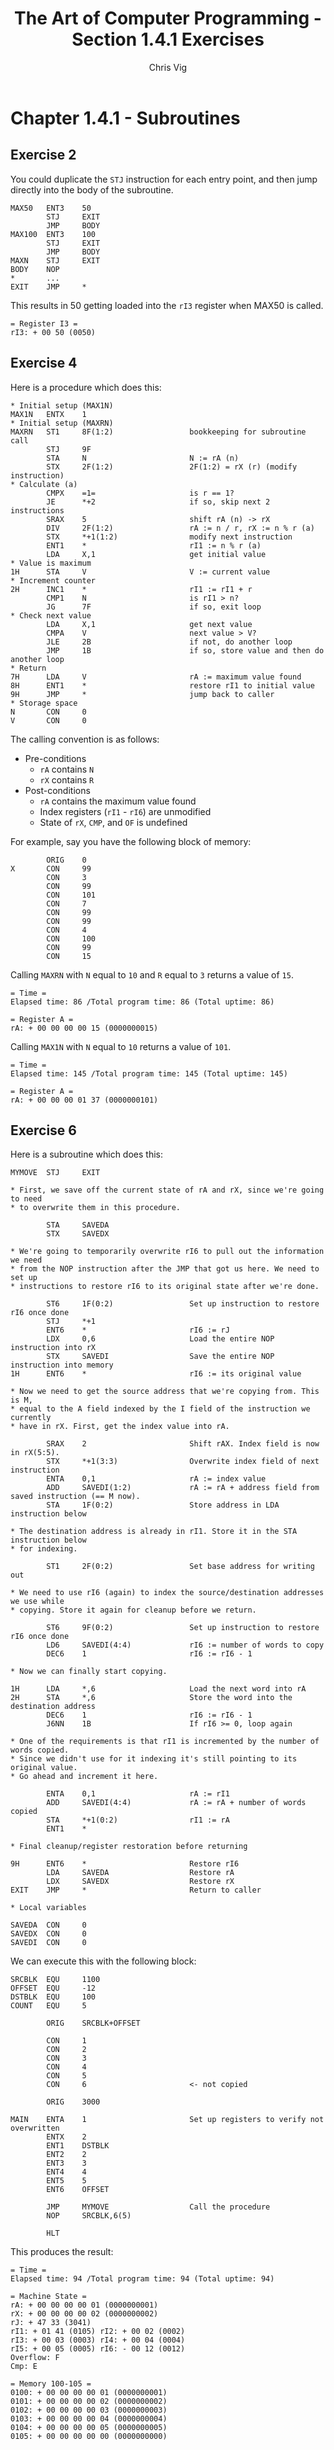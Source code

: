 #+TITLE: The Art of Computer Programming - Section 1.4.1 Exercises
#+AUTHOR: Chris Vig
#+EMAIL: chris@invictus.so

* Chapter 1.4.1 - Subroutines

** Exercise 2

You could duplicate the =STJ= instruction for each entry point, and then jump
directly into the body of the subroutine.

#+NAME: ex2
#+BEGIN_SRC mixal :exports code :eval no
  MAX50   ENT3    50
          STJ     EXIT
          JMP     BODY
  MAX100  ENT3    100
          STJ     EXIT
          JMP     BODY
  MAXN    STJ     EXIT
  BODY    NOP
  ,*       ...
  EXIT    JMP     *
#+END_SRC

This results in 50 getting loaded into the =rI3= register when MAX50 is called.

#+BEGIN_SRC mixal :exports results :noweb yes :mixvm rI3
  <<ex2>>
  START   JMP     MAX50
          HLT
          END     START
#+END_SRC

#+RESULTS:
: = Register I3 =
: rI3: + 00 50 (0050)

** Exercise 4

Here is a procedure which does this:

#+NAME: ex4
#+BEGIN_SRC mixal :eval no :exports code
  ,* Initial setup (MAX1N)
  MAX1N   ENTX    1
  ,* Initial setup (MAXRN)
  MAXRN   ST1     8F(1:2)                 bookkeeping for subroutine call
          STJ     9F
          STA     N                       N := rA (n)
          STX     2F(1:2)                 2F(1:2) = rX (r) (modify instruction)
  ,* Calculate (a)
          CMPX    =1=                     is r == 1?
          JE      *+2                     if so, skip next 2 instructions
          SRAX    5                       shift rA (n) -> rX
          DIV     2F(1:2)                 rA := n / r, rX := n % r (a)
          STX     *+1(1:2)                modify next instruction
          ENT1    *                       rI1 := n % r (a)
          LDA     X,1                     get initial value
  ,* Value is maximum
  1H      STA     V                       V := current value
  ,* Increment counter
  2H      INC1    *                       rI1 := rI1 + r
          CMP1    N                       is rI1 > n?
          JG      7F                      if so, exit loop
  ,* Check next value
          LDA     X,1                     get next value
          CMPA    V                       next value > V?
          JLE     2B                      if not, do another loop
          JMP     1B                      if so, store value and then do another loop
  ,* Return
  7H      LDA     V                       rA := maximum value found
  8H      ENT1    *                       restore rI1 to initial value
  9H      JMP     *                       jump back to caller
  ,* Storage space
  N       CON     0
  V       CON     0
#+END_SRC

The calling convention is as follows:

- Pre-conditions
  - =rA= contains =N=
  - =rX= contains =R=
- Post-conditions
  - =rA= contains the maximum value found
  - Index registers (=rI1= - =rI6=) are unmodified
  - State of =rX=, =CMP=, and =OF= is undefined

For example, say you have the following block of memory:

#+NAME: ex4-example-array
#+BEGIN_SRC mixal :exports code :eval no
          ORIG    0
  X       CON     99
          CON     3
          CON     99
          CON     101
          CON     7
          CON     99
          CON     99
          CON     4
          CON     100
          CON     99
          CON     15
#+END_SRC

Calling =MAXRN= with =N= equal to =10= and =R= equal to =3= returns a value of =15=.

#+NAME: ex4-example-MAXRN
#+BEGIN_SRC mixal :noweb yes :exports results :mixvm rA time
  <<ex4-example-array>>
          ORIG    3000
  MAIN    ENTA    10                      rA := 10 (n)
          ENTX    3                       rX := 3 (r)
          JMP     MAXRN                   Call MAXRN
          HLT
  <<ex4>>
          END     MAIN
#+END_SRC

#+RESULTS: ex4-example-MAXRN
: = Time =
: Elapsed time: 86 /Total program time: 86 (Total uptime: 86)
:
: = Register A =
: rA: + 00 00 00 00 15 (0000000015)

Calling =MAX1N= with =N= equal to =10= returns a value of =101=.

#+NAME: ex4-example-MAX1N
#+BEGIN_SRC mixal :noweb yes :exports results :mixvm rA time
  <<ex4-example-array>>
          ORIG    3000
  MAIN    ENTA    10                      rA := 10 (n)
          ENTX    3                       rX := 3 (r)
          JMP     MAX1N                   Call MAXRN
          HLT
  <<ex4>>
          END     MAIN
#+END_SRC

#+RESULTS: ex4-example-MAX1N
: = Time =
: Elapsed time: 145 /Total program time: 145 (Total uptime: 145)
:
: = Register A =
: rA: + 00 00 00 01 37 (0000000101)

** Exercise 6

Here is a subroutine which does this:

#+NAME: ex6
#+BEGIN_SRC mixal :eval no :exports code
  MYMOVE  STJ     EXIT

  ,* First, we save off the current state of rA and rX, since we're going to need
  ,* to overwrite them in this procedure.

          STA     SAVEDA
          STX     SAVEDX

  ,* We're going to temporarily overwrite rI6 to pull out the information we need
  ,* from the NOP instruction after the JMP that got us here. We need to set up
  ,* instructions to restore rI6 to its original state after we're done.

          ST6     1F(0:2)                 Set up instruction to restore rI6 once done
          STJ     *+1
          ENT6    *                       rI6 := rJ
          LDX     0,6                     Load the entire NOP instruction into rX
          STX     SAVEDI                  Save the entire NOP instruction into memory
  1H      ENT6    *                       rI6 := its original value

  ,* Now we need to get the source address that we're copying from. This is M,
  ,* equal to the A field indexed by the I field of the instruction we currently
  ,* have in rX. First, get the index value into rA.

          SRAX    2                       Shift rAX. Index field is now in rX(5:5).
          STX     *+1(3:3)                Overwrite index field of next instruction
          ENTA    0,1                     rA := index value
          ADD     SAVEDI(1:2)             rA := rA + address field from saved instruction (== M now).
          STA     1F(0:2)                 Store address in LDA instruction below

  ,* The destination address is already in rI1. Store it in the STA instruction below
  ,* for indexing.

          ST1     2F(0:2)                 Set base address for writing out

  ,* We need to use rI6 (again) to index the source/destination addresses we use while
  ,* copying. Store it again for cleanup before we return.

          ST6     9F(0:2)                 Set up instruction to restore rI6 once done
          LD6     SAVEDI(4:4)             rI6 := number of words to copy
          DEC6    1                       rI6 := rI6 - 1

  ,* Now we can finally start copying.

  1H      LDA     *,6                     Load the next word into rA
  2H      STA     *,6                     Store the word into the destination address
          DEC6    1                       rI6 := rI6 - 1
          J6NN    1B                      If rI6 >= 0, loop again

  ,* One of the requirements is that rI1 is incremented by the number of words copied.
  ,* Since we didn't use for it indexing it's still pointing to its original value.
  ,* Go ahead and increment it here.

          ENTA    0,1                     rA := rI1
          ADD     SAVEDI(4:4)             rA := rA + number of words copied
          STA     *+1(0:2)                rI1 := rA
          ENT1    *

  ,* Final cleanup/register restoration before returning

  9H      ENT6    *                       Restore rI6
          LDA     SAVEDA                  Restore rA
          LDX     SAVEDX                  Restore rX
  EXIT    JMP     *                       Return to caller

  ,* Local variables

  SAVEDA  CON     0
  SAVEDX  CON     0
  SAVEDI  CON     0
#+END_SRC

We can execute this with the following block:

#+NAME: ex6-example
#+BEGIN_SRC mixal :exports code :eval no
  SRCBLK  EQU     1100
  OFFSET  EQU     -12
  DSTBLK  EQU     100
  COUNT   EQU     5

          ORIG    SRCBLK+OFFSET

          CON     1
          CON     2
          CON     3
          CON     4
          CON     5
          CON     6                       <- not copied

          ORIG    3000

  MAIN    ENTA    1                       Set up registers to verify not overwritten
          ENTX    2
          ENT1    DSTBLK
          ENT2    2
          ENT3    3
          ENT4    4
          ENT5    5
          ENT6    OFFSET

          JMP     MYMOVE                  Call the procedure
          NOP     SRCBLK,6(5)

          HLT
#+END_SRC

This produces the result:

#+NAME: ex6-execution
#+BEGIN_SRC mixal :exports results :noweb yes :mixvm time all m100-m105
  <<ex6-example>>
  <<ex6>>
          END     MAIN
#+END_SRC

#+RESULTS: ex6-execution
#+begin_example
= Time =
Elapsed time: 94 /Total program time: 94 (Total uptime: 94)

= Machine State =
rA: + 00 00 00 00 01 (0000000001)
rX: + 00 00 00 00 02 (0000000002)
rJ: + 47 33 (3041)
rI1: + 01 41 (0105)	rI2: + 00 02 (0002)
rI3: + 00 03 (0003)	rI4: + 00 04 (0004)
rI5: + 00 05 (0005)	rI6: - 00 12 (0012)
Overflow: F
Cmp: E

= Memory 100-105 =
0100: + 00 00 00 00 01 (0000000001)
0101: + 00 00 00 00 02 (0000000002)
0102: + 00 00 00 00 03 (0000000003)
0103: + 00 00 00 00 04 (0000000004)
0104: + 00 00 00 00 05 (0000000005)
0105: + 00 00 00 00 00 (0000000000)
#+end_example

** Exercise 7

There are several reason why self-modifying code is not used any more:

- It makes programs significantly harder to debug, since the instructions which
  are actually being executed do not necessarily correspond to the instructions
  specified in the source code file.
- It makes source code significantly more difficult to read and understand,
  since any given instruction may or may not be executed as written when the
  program is actually executed.
- Most modern CPU architectures have special facilities for handling subroutine
  calls which make self-modifying code unnecessary.
